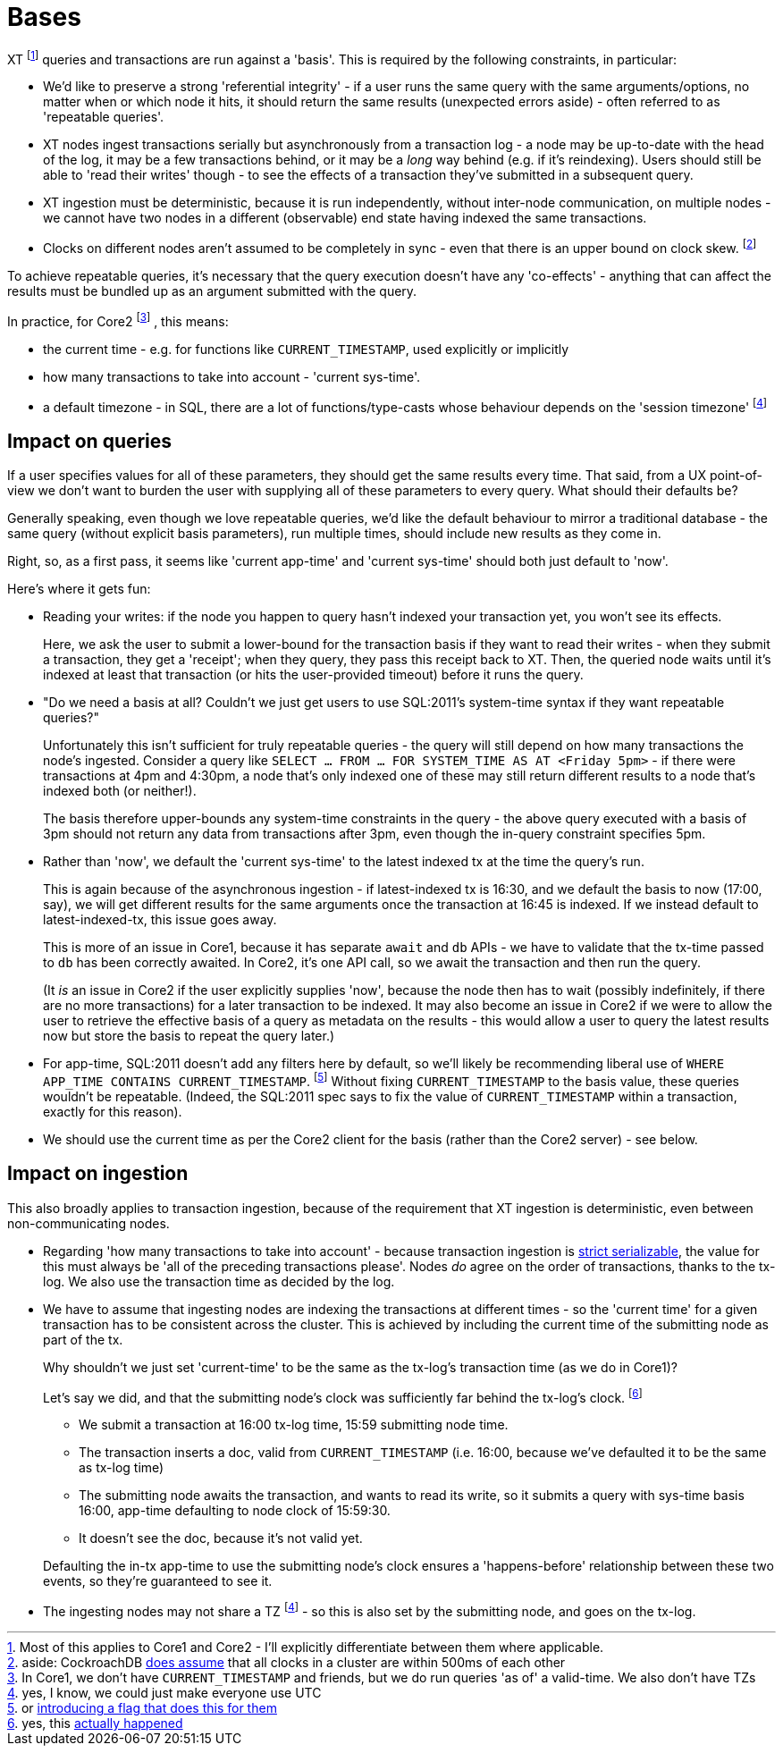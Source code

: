= Bases

XT footnote:[Most of this applies to Core1 and Core2 - I'll explicitly differentiate between them where applicable.] queries and transactions are run against a 'basis'.
This is required by the following constraints, in particular:

* We'd like to preserve a strong 'referential integrity' - if a user runs the same query with the same arguments/options, no matter when or which node it hits, it should return the same results (unexpected errors aside) - often referred to as 'repeatable queries'.
* XT nodes ingest transactions serially but asynchronously from a transaction log - a node may be up-to-date with the head of the log, it may be a few transactions behind, or it may be a _long_ way behind (e.g. if it's reindexing).
  Users should still be able to 'read their writes' though - to see the effects of a transaction they've submitted in a subsequent query.
* XT ingestion must be deterministic, because it is run independently, without inter-node communication, on multiple nodes - we cannot have two nodes in a different (observable) end state having indexed the same transactions.
* Clocks on different nodes aren't assumed to be completely in sync - even that there is an upper bound on clock skew.
  footnote:cockroach[aside: CockroachDB https://www.cockroachlabs.com/docs/stable/operational-faqs.html#what-happens-when-node-clocks-are-not-properly-synchronized[does assume] that all clocks in a cluster are within 500ms of each other]

To achieve repeatable queries, it's necessary that the query execution doesn't have any 'co-effects' - anything that can affect the results must be bundled up as an argument submitted with the query.

In practice, for Core2
footnote:[In Core1, we don't have `CURRENT_TIMESTAMP` and friends, but we  do run queries 'as of' a valid-time. We also don't have TZs]
, this means:

* the current time - e.g. for functions like `CURRENT_TIMESTAMP`, used explicitly or implicitly
* how many transactions to take into account - 'current sys-time'.
* a default timezone - in SQL, there are a lot of functions/type-casts whose behaviour depends on the 'session timezone'
  footnote:utc[yes, I know, we could just make everyone use UTC]

== Impact on queries

If a user specifies values for all of these parameters, they should get the same results every time.
That said, from a UX point-of-view we don't want to burden the user with supplying all of these parameters to every query.
What should their defaults be?

Generally speaking, even though we love repeatable queries, we'd like the default behaviour to mirror a traditional database - the same query (without explicit basis parameters), run multiple times, should include new results as they come in.

Right, so, as a first pass, it seems like 'current app-time' and 'current sys-time' should both just default to 'now'.

Here's where it gets fun:

* Reading your writes: if the node you happen to query hasn't indexed your transaction yet, you won't see its effects.
+
Here, we ask the user to submit a lower-bound for the transaction basis if they want to read their writes - when they submit a transaction, they get a 'receipt'; when they query, they pass this receipt back to XT.
Then, the queried node waits until it's indexed at least that transaction (or hits the user-provided timeout) before it runs the query.
* "Do we need a basis at all? Couldn't we just get users to use SQL:2011's system-time syntax if they want repeatable queries?"
+
Unfortunately this isn't sufficient for truly repeatable queries - the query will still depend on how many transactions the node's ingested.
Consider a query like `SELECT ... FROM ... FOR SYSTEM_TIME AS AT <Friday 5pm>` - if there were transactions at 4pm and 4:30pm, a node that's only indexed one of these may still return different results to a node that's indexed both (or neither!).
+
The basis therefore upper-bounds any system-time constraints in the query - the above query executed with a basis of 3pm should not return any data from transactions after 3pm, even though the in-query constraint specifies 5pm.
* Rather than 'now', we default the 'current sys-time' to the latest indexed tx at the time the query's run.
+
This is again because of the asynchronous ingestion - if latest-indexed tx is 16:30, and we default the basis to now (17:00, say), we will get different results for the same arguments once the transaction at 16:45 is indexed.
If we instead default to latest-indexed-tx, this issue goes away.
+
This is more of an issue in Core1, because it has separate `await` and `db` APIs - we have to validate that the tx-time passed to `db` has been correctly awaited.
In Core2, it's one API call, so we await the transaction and then run the query.
+
(It _is_ an issue in Core2 if the user explicitly supplies 'now', because the node then has to wait (possibly indefinitely, if there are no more transactions) for a later transaction to be indexed.
It may also become an issue in Core2 if we were to allow the user to retrieve the effective basis of a query as metadata on the results - this would allow a user to query the latest results now but store the basis to repeat the query later.)
* For app-time, SQL:2011 doesn't add any filters here by default, so we'll likely be recommending liberal use of `WHERE APP_TIME CONTAINS CURRENT_TIMESTAMP`.
footnote:[or https://github.com/xtdb/core2/issues/339[introducing a flag that does this for them]]
Without fixing `CURRENT_TIMESTAMP` to the basis value, these queries wouldn't be repeatable.
(Indeed, the SQL:2011 spec says to fix the value of `CURRENT_TIMESTAMP` within a transaction, exactly for this reason).
* We should use the current time as per the Core2 client for the basis (rather than the Core2 server) - see below.

== Impact on ingestion

This also broadly applies to transaction ingestion, because of the requirement that XT ingestion is deterministic, even between non-communicating nodes.

* Regarding 'how many transactions to take into account' - because transaction ingestion is http://jepsen.io/consistency/models/strict-serializable[strict serializable], the value for this must always be 'all of the preceding transactions please'.
  Nodes _do_ agree on the order of transactions, thanks to the tx-log.
  We also use the transaction time as decided by the log.
* We have to assume that ingesting nodes are indexing the transactions at different times - so the 'current time' for a given transaction has to be consistent across the cluster.
This is achieved by including the current time of the submitting node as part of the tx.
+
--
Why shouldn't we just set 'current-time' to be the same as the tx-log's transaction time (as we do in Core1)?

Let's say we did, and that the submitting node's clock was sufficiently far behind the tx-log's clock.
footnote:[yes, this https://github.com/xtdb/xtdb/issues/1665[actually happened]]

* We submit a transaction at 16:00 tx-log time, 15:59 submitting node time.
* The transaction inserts a doc, valid from `CURRENT_TIMESTAMP` (i.e. 16:00, because we've defaulted it to be the same as tx-log time)
* The submitting node awaits the transaction, and wants to read its write, so it submits a query with sys-time basis 16:00, app-time defaulting to node clock of 15:59:30.
* It doesn't see the doc, because it's not valid yet.
--
+
Defaulting the in-tx app-time to use the submitting node's clock ensures a 'happens-before' relationship between these two events, so they're guaranteed to see it.
* The ingesting nodes may not share a TZ footnote:utc[] - so this is also set by the submitting node, and goes on the tx-log.
